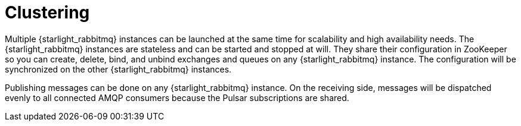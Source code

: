 = Clustering

:navtitle:
:description:
:title:

Multiple {starlight_rabbitmq} instances can be launched at the same time for scalability and high availability needs.
The {starlight_rabbitmq} instances are stateless and can be started and stopped at will.
They share their configuration in ZooKeeper so you can create, delete, bind, and unbind exchanges and queues on any {starlight_rabbitmq} instance.
The configuration will be synchronized on the other {starlight_rabbitmq} instances.

Publishing messages can be done on any {starlight_rabbitmq} instance.
On the receiving side, messages will be dispatched evenly to all connected AMQP consumers because the Pulsar subscriptions are shared.
